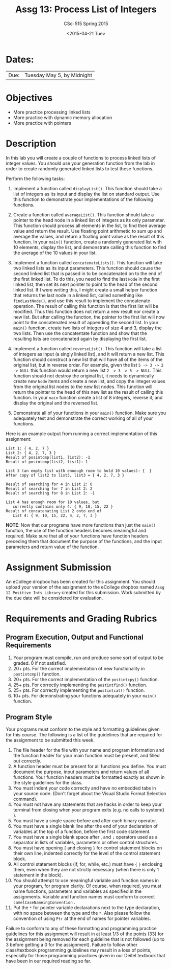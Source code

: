 #+TITLE:     Assg 13: Process List of Integers
#+AUTHOR:    CSci 515 Spring 2015
#+EMAIL:     derek@harter.pro
#+DATE:      <2015-04-21 Tue>
#+DESCRIPTION: Assg 13: Process List of Integers
#+OPTIONS:   H:4 num:nil toc:nil
#+OPTIONS:   TeX:t LaTeX:t skip:nil d:nil todo:nil pri:nil tags:not-in-toc
#+LATEX_HEADER: \usepackage{minted}
#+LaTeX_HEADER: \usemintedstyle{default}

* Dates:
| Due: | Tuesday May 5, by Midnight |

* Objectives
- More practice processing linked lists
- More practice with dynamic memory allocation
- More practice with pointers

* Description
In this lab you will create a couple of functions to process linked lists
of integer values.  You should use your generation function from the lab
in order to create randomly generated linked lists to test these functions.

Perform the following tasks:

1. Implement a function called ~displayList()~.  This function should
   take a list of integers as its input and display the list on
   standard output.  Use this function to demonstrate your
   implementations of the following functions.

2. Create a function called ~averageList()~.  This function should
   take a pointer to the head node in a linked list of integers as its
   only parameter.  This function should process all elements in the
   list, to find their average value and return the result.  Use
   floating point arithmetic to sum up and average the values, and
   return a floating point value as the result of this function.  In
   your ~main()~ function, create a randomly generated list with 10
   elements, display the list, and demonstrate calling this function
   to find the average of the 10 values in your list.

3. Implement a function called ~concatenateLists()~.  This function
   will take two linked lists as its input parameters.  This function
   should cause the second linked list that is passed in to be
   concatenated on to the end of the first linked list.  To do this,
   you need to find the last ~Node~ in the first linked list, then set
   its next pointer to point to the head of the second linked list.
   If I were writing this, I might create a small helper function that
   returns the last node in a linked list, called something like
   ~findLastNode()~, and use this result to implement the concatenate
   operation.  The result of calling this function is that the first
   list will be modified.  Thus this function does not return a new
   result nor create a new list.  But after calling the function, the
   pointer to the first list will now point to the concatenated result
   of appending the second list.  In your ~main()~ function, create
   two lists of integers of size 4 and 3, display the two lists.  Then
   use the concatentate function and show that the resulting lists are
   concatenated again by displaying the first list.

4. Implement a function called ~reverseList()~.  This function will
   take a list of integers as input (a singly linked list), and it
   will return a new list.  This function should construct a new list
   that will have all of the items of the original list, but in
   reverse order.  For example, given the list ~5 -> 3 -> 2 -> NULL~ 
   this function would return a new list ~2 -> 3 -> 5 -> NULL~.  This
   function should not destroy the original list, it needs to dynamically
   create new ~Node~ items and create a new list, and copy the
   integer values from the original list nodes to the new list
   nodes.  This function will return the pointer to the head of this
   new list as the result of calling this function.  In your ~main~
   function create a list of 8 integers, reverse it, and display
   the original and the reversed list.

5. Demonstrate all of your functions in your ~main()~ function.  Make
   sure you adequately test and demonstrate the correct working of all
   of your functions.


Here is an example output from running a correct implementation of
this assignment:

#+begin_example
List 1: { 4, 2, 7 }
List 2: { 4, 2, 7, 3 }
Result of posintcmp(list1, list2): -1
Result of posintcmp(list2, list1): 1

List 3 (an empty list with enoough room to hold 10 values): {  }
After copy of list2 to list3, list3 = { 4, 2, 7, 3 }

Result of searching for 4 in List 2: 0
Result of searching for 7 in List 2: 2
Result of searching for 8 in List 2: -1

List 4 has enough room for 10 values, but 
   currently contains only 4: { 9, 10, 15, 22 }
Result of concatenating List 2 onto end of 
   List 4: { 9, 10, 15, 22, 4, 2, 7, 3 }
#+end_example

*NOTE*: Now that our programs have more functions than just the
~main()~ function, the use of the function headers becomes meaningful
and required.  Make sure that all of your functions have function
headers preceding them that document the purpose of the functions, and
the input parameters and return value of the function.

* Assignment Submission

An eCollege dropbox has been created for this assignment.  You should
upload your version of the assignment to the eCollege dropbox named
~Assg 12 Positive Ints Library~ created for this submission.  Work
submitted by the due date will be considered for evaluation.

* Requirements and Grading Rubrics

** Program Execution, Output and Functional Requirements

1. Your program must compile, run and produce some sort of output to
   be graded. 0 if not satisfied.
1. 20+ pts. For the correct implementation of new functionality in ~postintcmp()~
   function.
1. 20+ pts. For the correct implementation of the ~postintcpy()~ function.
1. 25+ pts. For correctly implementing the ~postintfind()~ function.
1. 25+ pts. For correctly implementing the ~postintcat()~ function.
1. 10+ pts. For demonstrating your functions adequately in your ~main()~ function.

** Program Style

Your programs must conform to the style and formatting guidelines
given for this course.  The following is a list of the guidelines that
are required for the assignment to be submitted this week.

1. The file header for the file with your name and program information
  and the function header for your main function must be present, and
  filled out correctly.
1. A function header must be present for all functions you define.
   You must document the purpose, input parameters and return values
   of all functions.  Your function headers must be formatted exactly
   as shown in the style guidelines for the class.
1. You must indent your code correctly and have no embedded tabs in
  your source code. (Don't forget about the Visual Studio Format
  Selection command).
1. You must not have any statements that are hacks in order to keep
   your terminal from closing when your program exits (e.g. no calls
   to system() ).
1. You must have a single space before and after each binary operator.
1. You must have a single blank line after the end of your declaration
  of variables at the top of a function, before the first code
  statement.
1. You must have a single blank space after , and ~;~ operators used as a
  separator in lists of variables, parameters or other control
  structures.
1. You must have opening ~{~ and closing ~}~ for control statement blocks
  on their own line, indented correctly for the level of the control
  statement block.
1. All control statement blocks (if, for, while, etc.) must have ~{~
   ~}~ enclosing them, even when they are not strictly necessary
   (when there is only 1 statement in the block).
1. You should attempt to use meaningful variable and function names in
   your program, for program clarity.  Of course, when required, you
   must name functions, parameters and variables as specified in the
   assignments.  Variable and function names must conform to correct
   ~camelCaseNameingConvention~ .
1. Put the ~*~ for pointer variable declarations next to the
   type declaration, with no space between the type and the ~*~.
   Also please follow the convention of using ~Ptr~ at the end of
   names for pointer variables.

Failure to conform to any of these formatting and programming practice
guidelines for this assignment will result in at least 1/3 of the
points (33) for the assignment being removed for each guideline that
is not followed (up to 3 before getting a 0 for the
assignment). Failure to follow other class/textbook programming
guidelines may result in a loss of points, especially for those
programming practices given in our Deitel textbook that have been in
our required reading so far.

